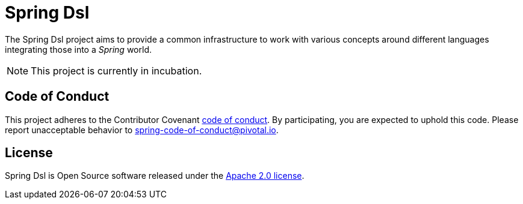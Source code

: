 = Spring Dsl

The Spring Dsl project aims to provide a common infrastructure to work with various concepts around different languages
integrating those into a _Spring_ world.

[NOTE]
====
This project is currently in incubation.
====

== Code of Conduct
This project adheres to the Contributor Covenant
link:CODE_OF_CONDUCT.adoc[code of conduct].
By participating, you  are expected to uphold this code. Please report
unacceptable behavior to spring-code-of-conduct@pivotal.io.

== License
Spring Dsl is Open Source software released under the
https://www.apache.org/licenses/LICENSE-2.0.html[Apache 2.0 license].

